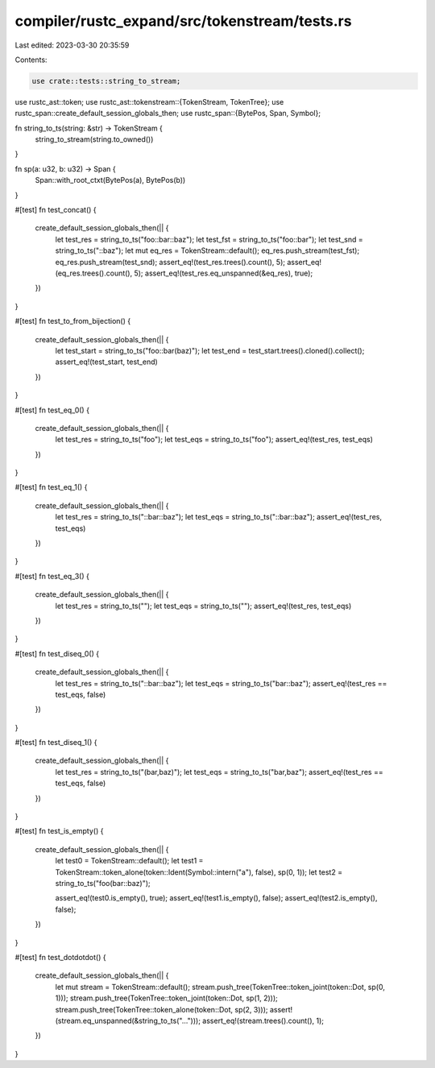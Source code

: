 compiler/rustc_expand/src/tokenstream/tests.rs
==============================================

Last edited: 2023-03-30 20:35:59

Contents:

.. code-block:: rs

    use crate::tests::string_to_stream;

use rustc_ast::token;
use rustc_ast::tokenstream::{TokenStream, TokenTree};
use rustc_span::create_default_session_globals_then;
use rustc_span::{BytePos, Span, Symbol};

fn string_to_ts(string: &str) -> TokenStream {
    string_to_stream(string.to_owned())
}

fn sp(a: u32, b: u32) -> Span {
    Span::with_root_ctxt(BytePos(a), BytePos(b))
}

#[test]
fn test_concat() {
    create_default_session_globals_then(|| {
        let test_res = string_to_ts("foo::bar::baz");
        let test_fst = string_to_ts("foo::bar");
        let test_snd = string_to_ts("::baz");
        let mut eq_res = TokenStream::default();
        eq_res.push_stream(test_fst);
        eq_res.push_stream(test_snd);
        assert_eq!(test_res.trees().count(), 5);
        assert_eq!(eq_res.trees().count(), 5);
        assert_eq!(test_res.eq_unspanned(&eq_res), true);
    })
}

#[test]
fn test_to_from_bijection() {
    create_default_session_globals_then(|| {
        let test_start = string_to_ts("foo::bar(baz)");
        let test_end = test_start.trees().cloned().collect();
        assert_eq!(test_start, test_end)
    })
}

#[test]
fn test_eq_0() {
    create_default_session_globals_then(|| {
        let test_res = string_to_ts("foo");
        let test_eqs = string_to_ts("foo");
        assert_eq!(test_res, test_eqs)
    })
}

#[test]
fn test_eq_1() {
    create_default_session_globals_then(|| {
        let test_res = string_to_ts("::bar::baz");
        let test_eqs = string_to_ts("::bar::baz");
        assert_eq!(test_res, test_eqs)
    })
}

#[test]
fn test_eq_3() {
    create_default_session_globals_then(|| {
        let test_res = string_to_ts("");
        let test_eqs = string_to_ts("");
        assert_eq!(test_res, test_eqs)
    })
}

#[test]
fn test_diseq_0() {
    create_default_session_globals_then(|| {
        let test_res = string_to_ts("::bar::baz");
        let test_eqs = string_to_ts("bar::baz");
        assert_eq!(test_res == test_eqs, false)
    })
}

#[test]
fn test_diseq_1() {
    create_default_session_globals_then(|| {
        let test_res = string_to_ts("(bar,baz)");
        let test_eqs = string_to_ts("bar,baz");
        assert_eq!(test_res == test_eqs, false)
    })
}

#[test]
fn test_is_empty() {
    create_default_session_globals_then(|| {
        let test0 = TokenStream::default();
        let test1 = TokenStream::token_alone(token::Ident(Symbol::intern("a"), false), sp(0, 1));
        let test2 = string_to_ts("foo(bar::baz)");

        assert_eq!(test0.is_empty(), true);
        assert_eq!(test1.is_empty(), false);
        assert_eq!(test2.is_empty(), false);
    })
}

#[test]
fn test_dotdotdot() {
    create_default_session_globals_then(|| {
        let mut stream = TokenStream::default();
        stream.push_tree(TokenTree::token_joint(token::Dot, sp(0, 1)));
        stream.push_tree(TokenTree::token_joint(token::Dot, sp(1, 2)));
        stream.push_tree(TokenTree::token_alone(token::Dot, sp(2, 3)));
        assert!(stream.eq_unspanned(&string_to_ts("...")));
        assert_eq!(stream.trees().count(), 1);
    })
}


